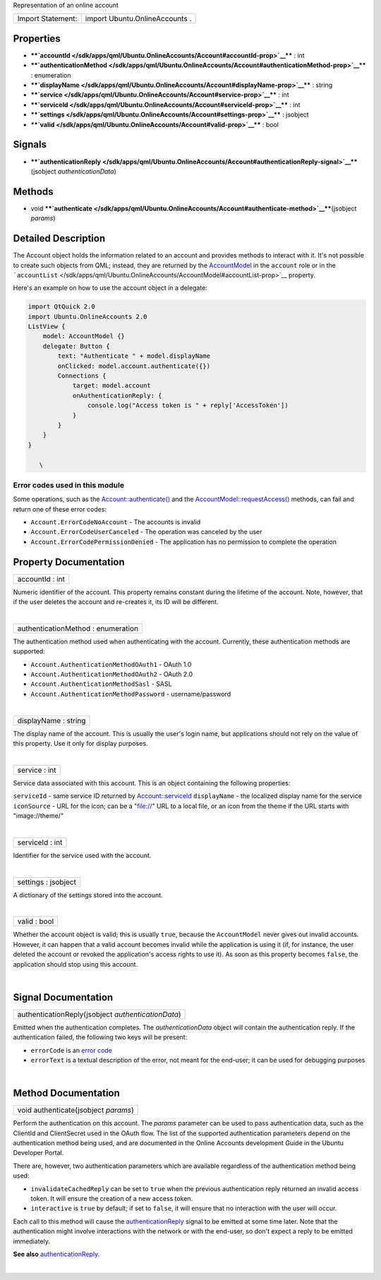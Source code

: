 Representation of an online account

+---------------------+----------------------------------+
| Import Statement:   | import Ubuntu.OnlineAccounts .   |
+---------------------+----------------------------------+

Properties
----------

-  ****`accountId </sdk/apps/qml/Ubuntu.OnlineAccounts/Account#accountId-prop>`__****
   : int
-  ****`authenticationMethod </sdk/apps/qml/Ubuntu.OnlineAccounts/Account#authenticationMethod-prop>`__****
   : enumeration
-  ****`displayName </sdk/apps/qml/Ubuntu.OnlineAccounts/Account#displayName-prop>`__****
   : string
-  ****`service </sdk/apps/qml/Ubuntu.OnlineAccounts/Account#service-prop>`__****
   : int
-  ****`serviceId </sdk/apps/qml/Ubuntu.OnlineAccounts/Account#serviceId-prop>`__****
   : int
-  ****`settings </sdk/apps/qml/Ubuntu.OnlineAccounts/Account#settings-prop>`__****
   : jsobject
-  ****`valid </sdk/apps/qml/Ubuntu.OnlineAccounts/Account#valid-prop>`__****
   : bool

Signals
-------

-  ****`authenticationReply </sdk/apps/qml/Ubuntu.OnlineAccounts/Account#authenticationReply-signal>`__****\ (jsobject
   *authenticationData*)

Methods
-------

-  void
   ****`authenticate </sdk/apps/qml/Ubuntu.OnlineAccounts/Account#authenticate-method>`__****\ (jsobject
   *params*)

Detailed Description
--------------------

The Account object holds the information related to an account and
provides methods to interact with it. It's not possible to create such
objects from QML; instead, they are returned by the
`AccountModel </sdk/apps/qml/Ubuntu.OnlineAccounts/AccountModel/>`__ in
the ``account`` role or in the
```accountList`` </sdk/apps/qml/Ubuntu.OnlineAccounts/AccountModel#accountList-prop>`__
property.

Here's an example on how to use the account object in a delegate:

.. code:: qml

    import QtQuick 2.0
    import Ubuntu.OnlineAccounts 2.0
    ListView {
        model: AccountModel {}
        delegate: Button {
            text: "Authenticate " + model.displayName
            onClicked: model.account.authenticate({})
            Connections {
                target: model.account
                onAuthenticationReply: {
                    console.log("Access token is " + reply['AccessToken'])
                }
            }
        }
    }

       \        

Error codes used in this module
^^^^^^^^^^^^^^^^^^^^^^^^^^^^^^^

Some operations, such as the
`Account::authenticate() </sdk/apps/qml/Ubuntu.OnlineAccounts/Account#authenticate-method>`__
and the
`AccountModel::requestAccess() </sdk/apps/qml/Ubuntu.OnlineAccounts/AccountModel#requestAccess-method>`__
methods, can fail and return one of these error codes:

-  ``Account.ErrorCodeNoAccount`` - The accounts is invalid
-  ``Account.ErrorCodeUserCanceled`` - The operation was canceled by the
   user
-  ``Account.ErrorCodePermissionDenied`` - The application has no
   permission to complete the operation

Property Documentation
----------------------

+--------------------------------------------------------------------------+
|        \ accountId : int                                                 |
+--------------------------------------------------------------------------+

Numeric identifier of the account. This property remains constant during
the lifetime of the account. Note, however, that if the user deletes the
account and re-creates it, its ID will be different.

| 

+--------------------------------------------------------------------------+
|        \ authenticationMethod : enumeration                              |
+--------------------------------------------------------------------------+

The authentication method used when authenticating with the account.
Currently, these authentication methods are supported:

-  ``Account.AuthenticationMethodOAuth1`` - OAuth 1.0
-  ``Account.AuthenticationMethodOAuth2`` - OAuth 2.0
-  ``Account.AuthenticationMethodSasl`` - SASL
-  ``Account.AuthenticationMethodPassword`` - username/password

| 

+--------------------------------------------------------------------------+
|        \ displayName : string                                            |
+--------------------------------------------------------------------------+

The display name of the account. This is usually the user's login name,
but applications should not rely on the value of this property. Use it
only for display purposes.

| 

+--------------------------------------------------------------------------+
|        \ service : int                                                   |
+--------------------------------------------------------------------------+

Service data associated with this account. This is an object containing
the following properties:

``serviceId`` - same service ID returned by
`Account::serviceId </sdk/apps/qml/Ubuntu.OnlineAccounts/Account#serviceId-prop>`__
``displayName`` - the localized display name for the service
``iconSource`` - URL for the icon; can be a "file://" URL to a local
file, or an icon from the theme if the URL starts with "image://theme/"

| 

+--------------------------------------------------------------------------+
|        \ serviceId : int                                                 |
+--------------------------------------------------------------------------+

Identifier for the service used with the account.

| 

+--------------------------------------------------------------------------+
|        \ settings : jsobject                                             |
+--------------------------------------------------------------------------+

A dictionary of the settings stored into the account.

| 

+--------------------------------------------------------------------------+
|        \ valid : bool                                                    |
+--------------------------------------------------------------------------+

Whether the account object is valid; this is usually ``true``, because
the ``AccountModel`` never gives out invalid accounts. However, it can
happen that a valid account becomes invalid while the application is
using it (if, for instance, the user deleted the account or revoked the
application's access rights to use it). As soon as this property becomes
``false``, the application should stop using this account.

| 

Signal Documentation
--------------------

+--------------------------------------------------------------------------+
|        \ authenticationReply(jsobject *authenticationData*)              |
+--------------------------------------------------------------------------+

Emitted when the authentication completes. The *authenticationData*
object will contain the authentication reply. If the authentication
failed, the following two keys will be present:

-  ``errorCode`` is an `error
   code </sdk/apps/qml/Ubuntu.OnlineAccounts/Account#errorcode>`__
-  ``errorText`` is a textual description of the error, not meant for
   the end-user; it can be used for debugging purposes

| 

Method Documentation
--------------------

+--------------------------------------------------------------------------+
|        \ void authenticate(jsobject *params*)                            |
+--------------------------------------------------------------------------+

Perform the authentication on this account. The *params* parameter can
be used to pass authentication data, such as the ClientId and
ClientSecret used in the OAuth flow. The list of the supported
authentication parameters depend on the authentication method being
used, and are documented in the Online Accounts development Guide in the
Ubuntu Developer Portal.

There are, however, two authentication parameters which are available
regardless of the authentication method being used:

-  ``invalidateCachedReply`` can be set to ``true`` when the previous
   authentication reply returned an invalid access token. It will ensure
   the creation of a new access token.
-  ``interactive`` is ``true`` by default; if set to ``false``, it will
   ensure that no interaction with the user will occur.

Each call to this method will cause the
`authenticationReply </sdk/apps/qml/Ubuntu.OnlineAccounts/Account#authenticationReply-signal>`__
signal to be emitted at some time later. Note that the authentication
might involve interactions with the network or with the end-user, so
don't expect a reply to be emitted immediately.

**See also**
`authenticationReply </sdk/apps/qml/Ubuntu.OnlineAccounts/Account#authenticationReply-signal>`__.

| 
